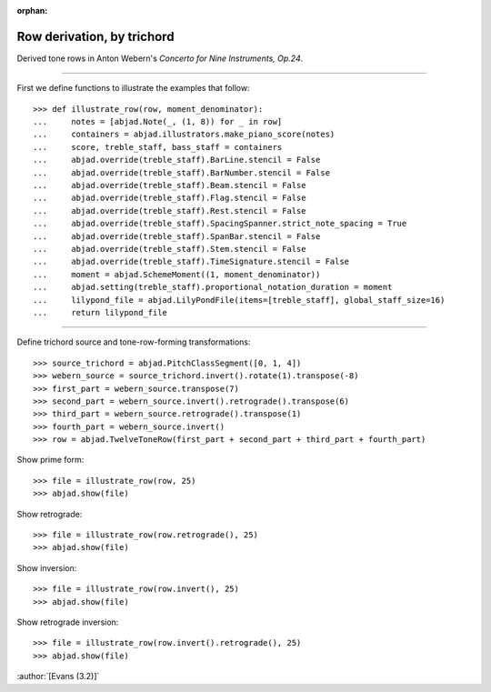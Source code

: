 :orphan:

Row derivation, by trichord
===========================

Derived tone rows in Anton Webern's `Concerto for Nine Instruments, Op.24`.

----

First we define functions to illustrate the examples that follow:

::

    >>> def illustrate_row(row, moment_denominator):
    ...     notes = [abjad.Note(_, (1, 8)) for _ in row]
    ...     containers = abjad.illustrators.make_piano_score(notes)
    ...     score, treble_staff, bass_staff = containers
    ...     abjad.override(treble_staff).BarLine.stencil = False
    ...     abjad.override(treble_staff).BarNumber.stencil = False
    ...     abjad.override(treble_staff).Beam.stencil = False
    ...     abjad.override(treble_staff).Flag.stencil = False
    ...     abjad.override(treble_staff).Rest.stencil = False
    ...     abjad.override(treble_staff).SpacingSpanner.strict_note_spacing = True
    ...     abjad.override(treble_staff).SpanBar.stencil = False
    ...     abjad.override(treble_staff).Stem.stencil = False
    ...     abjad.override(treble_staff).TimeSignature.stencil = False
    ...     moment = abjad.SchemeMoment((1, moment_denominator))
    ...     abjad.setting(treble_staff).proportional_notation_duration = moment
    ...     lilypond_file = abjad.LilyPondFile(items=[treble_staff], global_staff_size=16)
    ...     return lilypond_file

----

Define trichord source and tone-row-forming transformations:

::

    >>> source_trichord = abjad.PitchClassSegment([0, 1, 4])
    >>> webern_source = source_trichord.invert().rotate(1).transpose(-8)
    >>> first_part = webern_source.transpose(7)
    >>> second_part = webern_source.invert().retrograde().transpose(6)
    >>> third_part = webern_source.retrograde().transpose(1)
    >>> fourth_part = webern_source.invert()
    >>> row = abjad.TwelveToneRow(first_part + second_part + third_part + fourth_part)

Show prime form:

::

    >>> file = illustrate_row(row, 25)
    >>> abjad.show(file)

Show retrograde:

::

    >>> file = illustrate_row(row.retrograde(), 25)
    >>> abjad.show(file)

Show inversion:

::

    >>> file = illustrate_row(row.invert(), 25)
    >>> abjad.show(file)

Show retrograde inversion:

::

    >>> file = illustrate_row(row.invert().retrograde(), 25)
    >>> abjad.show(file)

:author:`[Evans (3.2)]`
